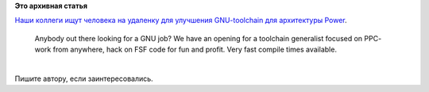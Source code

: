 .. title: Работа по улучшению GNU toolchain для Power-архитектуры
.. slug: Работа-по-улучшению-gnu-toolchain-для-power-архитектуры
.. date: 2014-10-08 13:29:26
.. tags:
.. category:
.. link:
.. description:
.. type: text
.. author: Peter Lemenkov

**Это архивная статья**


| `Наши коллеги ищут человека на удаленку для улучшения GNU-toolchain
  для архитектуры
  Power <https://plus.google.com/112681977710284468117/posts/RKx7qpbTUCP>`__.


    Anybody out there looking for a GNU job? We have an opening for a
    toolchain generalist focused on PPC- work from anywhere, hack on FSF
    code for fun and profit. Very fast compile times available.﻿

| 
| Пишите автору, если заинтересовались.

